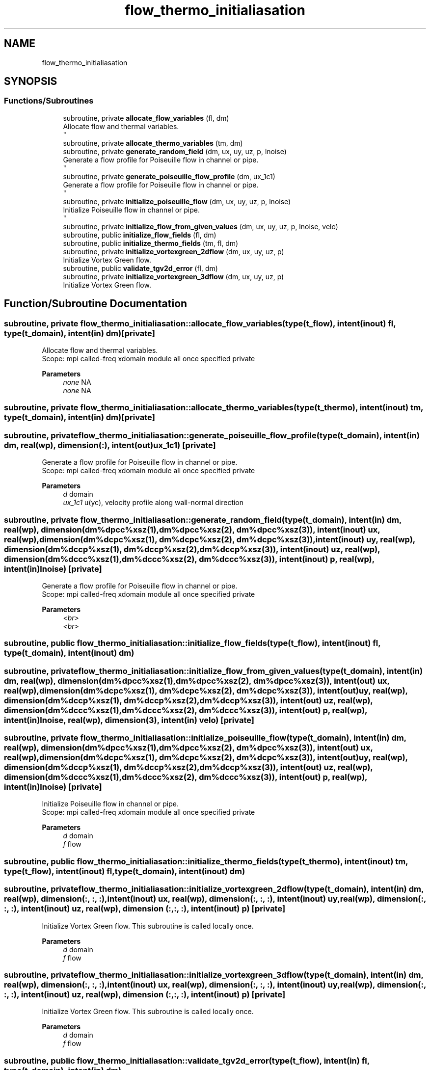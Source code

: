 .TH "flow_thermo_initialiasation" 3 "Thu Jan 26 2023" "CHAPSim2" \" -*- nroff -*-
.ad l
.nh
.SH NAME
flow_thermo_initialiasation
.SH SYNOPSIS
.br
.PP
.SS "Functions/Subroutines"

.in +1c
.ti -1c
.RI "subroutine, private \fBallocate_flow_variables\fP (fl, dm)"
.br
.RI "Allocate flow and thermal variables\&. 
.br
 "
.ti -1c
.RI "subroutine, private \fBallocate_thermo_variables\fP (tm, dm)"
.br
.ti -1c
.RI "subroutine, private \fBgenerate_random_field\fP (dm, ux, uy, uz, p, lnoise)"
.br
.RI "Generate a flow profile for Poiseuille flow in channel or pipe\&. 
.br
 "
.ti -1c
.RI "subroutine, private \fBgenerate_poiseuille_flow_profile\fP (dm, ux_1c1)"
.br
.RI "Generate a flow profile for Poiseuille flow in channel or pipe\&. 
.br
 "
.ti -1c
.RI "subroutine, private \fBinitialize_poiseuille_flow\fP (dm, ux, uy, uz, p, lnoise)"
.br
.RI "Initialize Poiseuille flow in channel or pipe\&. 
.br
 "
.ti -1c
.RI "subroutine, private \fBinitialize_flow_from_given_values\fP (dm, ux, uy, uz, p, lnoise, velo)"
.br
.ti -1c
.RI "subroutine, public \fBinitialize_flow_fields\fP (fl, dm)"
.br
.ti -1c
.RI "subroutine, public \fBinitialize_thermo_fields\fP (tm, fl, dm)"
.br
.ti -1c
.RI "subroutine, private \fBinitialize_vortexgreen_2dflow\fP (dm, ux, uy, uz, p)"
.br
.RI "Initialize Vortex Green flow\&. "
.ti -1c
.RI "subroutine, public \fBvalidate_tgv2d_error\fP (fl, dm)"
.br
.ti -1c
.RI "subroutine, private \fBinitialize_vortexgreen_3dflow\fP (dm, ux, uy, uz, p)"
.br
.RI "Initialize Vortex Green flow\&. "
.in -1c
.SH "Function/Subroutine Documentation"
.PP 
.SS "subroutine, private flow_thermo_initialiasation::allocate_flow_variables (type(\fBt_flow\fP), intent(inout) fl, type(\fBt_domain\fP), intent(in) dm)\fC [private]\fP"

.PP
Allocate flow and thermal variables\&. 
.br
 Scope: mpi called-freq xdomain module all once specified private 
.PP
\fBParameters\fP
.RS 4
\fInone\fP NA 
.br
\fInone\fP NA 
.RE
.PP

.SS "subroutine, private flow_thermo_initialiasation::allocate_thermo_variables (type(\fBt_thermo\fP), intent(inout) tm, type(\fBt_domain\fP), intent(in) dm)\fC [private]\fP"

.SS "subroutine, private flow_thermo_initialiasation::generate_poiseuille_flow_profile (type(\fBt_domain\fP), intent(in) dm, real(\fBwp\fP), dimension(:), intent(out) ux_1c1)\fC [private]\fP"

.PP
Generate a flow profile for Poiseuille flow in channel or pipe\&. 
.br
 Scope: mpi called-freq xdomain module all once specified private 
.PP
\fBParameters\fP
.RS 4
\fId\fP domain 
.br
\fIux_1c1\fP u(yc), velocity profile along wall-normal direction 
.RE
.PP

.SS "subroutine, private flow_thermo_initialiasation::generate_random_field (type(\fBt_domain\fP), intent(in) dm, real(\fBwp\fP), dimension(dm%dpcc%xsz(1), dm%dpcc%xsz(2), dm%dpcc%xsz(3)), intent(inout) ux, real(\fBwp\fP), dimension(dm%dcpc%xsz(1), dm%dcpc%xsz(2), dm%dcpc%xsz(3)), intent(inout) uy, real(\fBwp\fP), dimension(dm%dccp%xsz(1), dm%dccp%xsz(2), dm%dccp%xsz(3)), intent(inout) uz, real(\fBwp\fP), dimension(dm%dccc%xsz(1), dm%dccc%xsz(2), dm%dccc%xsz(3)), intent(inout) p, real(\fBwp\fP), intent(in) lnoise)\fC [private]\fP"

.PP
Generate a flow profile for Poiseuille flow in channel or pipe\&. 
.br
 Scope: mpi called-freq xdomain module all once specified private 
.PP
\fBParameters\fP
.RS 4
\fI<br>\fP 
.br
\fI<br>\fP 
.RE
.PP

.SS "subroutine, public flow_thermo_initialiasation::initialize_flow_fields (type(\fBt_flow\fP), intent(inout) fl, type(\fBt_domain\fP), intent(inout) dm)"

.SS "subroutine, private flow_thermo_initialiasation::initialize_flow_from_given_values (type(\fBt_domain\fP), intent(in) dm, real(\fBwp\fP), dimension(dm%dpcc%xsz(1), dm%dpcc%xsz(2), dm%dpcc%xsz(3)), intent(out) ux, real(\fBwp\fP), dimension(dm%dcpc%xsz(1), dm%dcpc%xsz(2), dm%dcpc%xsz(3)), intent(out) uy, real(\fBwp\fP), dimension(dm%dccp%xsz(1), dm%dccp%xsz(2), dm%dccp%xsz(3)), intent(out) uz, real(\fBwp\fP), dimension(dm%dccc%xsz(1), dm%dccc%xsz(2), dm%dccc%xsz(3)), intent(out) p, real(\fBwp\fP), intent(in) lnoise, real(\fBwp\fP), dimension(3), intent(in) velo)\fC [private]\fP"

.SS "subroutine, private flow_thermo_initialiasation::initialize_poiseuille_flow (type(\fBt_domain\fP), intent(in) dm, real(\fBwp\fP), dimension(dm%dpcc%xsz(1), dm%dpcc%xsz(2), dm%dpcc%xsz(3)), intent(out) ux, real(\fBwp\fP), dimension(dm%dcpc%xsz(1), dm%dcpc%xsz(2), dm%dcpc%xsz(3)), intent(out) uy, real(\fBwp\fP), dimension(dm%dccp%xsz(1), dm%dccp%xsz(2), dm%dccp%xsz(3)), intent(out) uz, real(\fBwp\fP), dimension(dm%dccc%xsz(1), dm%dccc%xsz(2), dm%dccc%xsz(3)), intent(out) p, real(\fBwp\fP), intent(in) lnoise)\fC [private]\fP"

.PP
Initialize Poiseuille flow in channel or pipe\&. 
.br
 Scope: mpi called-freq xdomain module all once specified private 
.PP
\fBParameters\fP
.RS 4
\fId\fP domain 
.br
\fIf\fP flow 
.RE
.PP

.SS "subroutine, public flow_thermo_initialiasation::initialize_thermo_fields (type(\fBt_thermo\fP), intent(inout) tm, type(\fBt_flow\fP), intent(inout) fl, type(\fBt_domain\fP), intent(inout) dm)"

.SS "subroutine, private flow_thermo_initialiasation::initialize_vortexgreen_2dflow (type(\fBt_domain\fP), intent(in) dm, real(\fBwp\fP), dimension(:, :, :), intent(inout) ux, real(\fBwp\fP), dimension(:, :, :), intent(inout) uy, real(\fBwp\fP), dimension(:, :, :), intent(inout) uz, real(\fBwp\fP), dimension (:, :, :), intent(inout) p)\fC [private]\fP"

.PP
Initialize Vortex Green flow\&. This subroutine is called locally once\&. 
.PP
\fBParameters\fP
.RS 4
\fId\fP domain 
.br
\fIf\fP flow 
.RE
.PP

.SS "subroutine, private flow_thermo_initialiasation::initialize_vortexgreen_3dflow (type(\fBt_domain\fP), intent(in) dm, real(\fBwp\fP), dimension(:, :, :), intent(inout) ux, real(\fBwp\fP), dimension(:, :, :), intent(inout) uy, real(\fBwp\fP), dimension(:, :, :), intent(inout) uz, real(\fBwp\fP), dimension (:, :, :), intent(inout) p)\fC [private]\fP"

.PP
Initialize Vortex Green flow\&. This subroutine is called locally once\&. 
.PP
\fBParameters\fP
.RS 4
\fId\fP domain 
.br
\fIf\fP flow 
.RE
.PP

.SS "subroutine, public flow_thermo_initialiasation::validate_tgv2d_error (type(\fBt_flow\fP), intent(in) fl, type(\fBt_domain\fP), intent(in) dm)"

.SH "Author"
.PP 
Generated automatically by Doxygen for CHAPSim2 from the source code\&.
